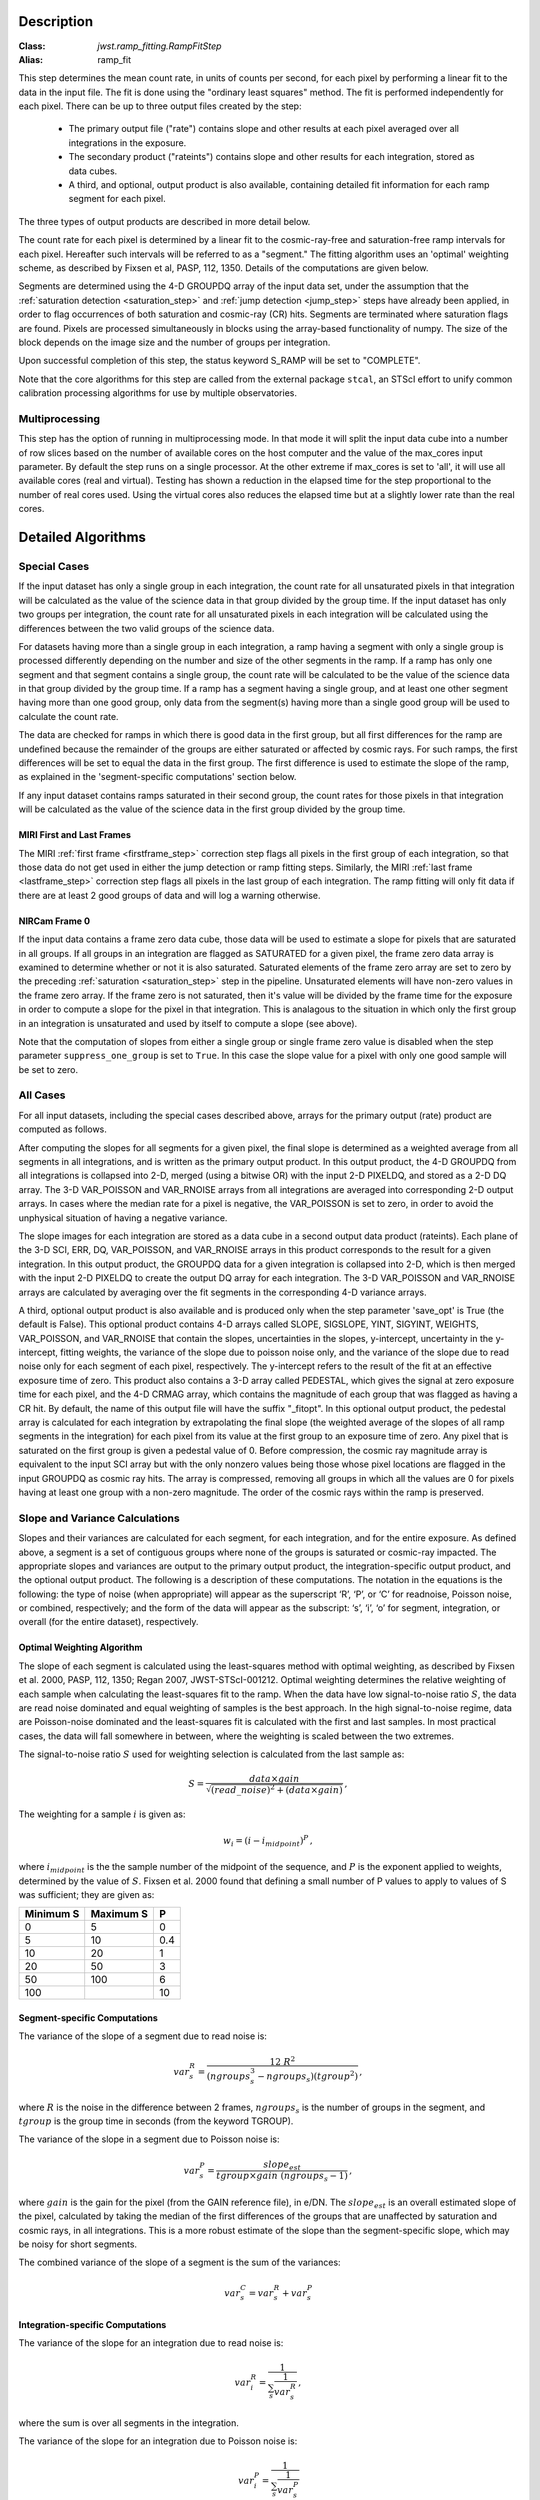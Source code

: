 Description
===========

:Class: `jwst.ramp_fitting.RampFitStep`
:Alias: ramp_fit

This step determines the mean count rate, in units of counts per second, for
each pixel by performing a linear fit to the data in the input file.  The fit
is done using the "ordinary least squares" method.
The fit is performed independently for each pixel.  There can be up to three
output files created by the step:

 - The primary output file ("rate") contains slope and other results at
   each pixel averaged over all integrations in the exposure.
 - The secondary product ("rateints") contains slope and other results for
   each integration, stored as data cubes.
 - A third, and optional, output product is also available, containing detailed
   fit information for each ramp segment for each pixel.

The three types of output products are described in more detail below.

The count rate for each pixel is determined by a linear fit to the
cosmic-ray-free and saturation-free ramp intervals for each pixel. Hereafter
such intervals will be referred to as a "segment." The fitting algorithm uses an 
'optimal' weighting scheme, as described by Fixsen et al, PASP, 112, 1350.
Details of the computations are given below.

Segments are determined using the 4-D GROUPDQ array of the input data set,
under the assumption that the :ref:`saturation detection <saturation_step>`
and :ref:`jump detection <jump_step>` steps have already been applied, in order
to flag occurrences of both saturation and cosmic-ray (CR) hits.
Segments are terminated where saturation flags are found. Pixels are processed
simultaneously in blocks using the array-based functionality of numpy.
The size of the block depends on the image size and the number of groups per
integration.

Upon successful completion of this step, the status keyword S_RAMP will be set
to "COMPLETE".

Note that the core algorithms for this step are called from the external package
``stcal``, an STScI effort to unify common calibration processing algorithms
for use by multiple observatories.

Multiprocessing
---------------
This step has the option of running in multiprocessing mode. In that mode it will
split the input data cube into a number of row slices based on the number of available
cores on the host computer and the value of the max_cores input parameter. By
default the step runs on a single processor. At the other extreme if max_cores is
set to 'all', it will use all available cores (real and virtual). Testing has shown
a reduction in the elapsed time for the step proportional to the number of real
cores used. Using the virtual cores also reduces the elapsed time but at a slightly
lower rate than the real cores.

Detailed Algorithms
===================

Special Cases
-------------
If the input dataset has only a single group in each integration, the count rate
for all unsaturated pixels in that integration will be calculated as the
value of the science data in that group divided by the group time.  If the
input dataset has only two groups per integration, the count rate for all
unsaturated pixels in each integration will be calculated using the differences 
between the two valid groups of the science data.

For datasets having more than a single group in each integration, a ramp having 
a segment with only a single group is processed differently depending on the 
number and size of the other segments in the ramp. If a ramp has only one
segment and that segment contains a single group, the count rate will be calculated
to be the value of the science data in that group divided by the group time.  If a ramp
has a segment having a single group, and at least one other segment having more
than one good group, only data from the segment(s) having more than a single 
good group will be used to calculate the count rate.

The data are checked for ramps in which there is good data in the first group, 
but all first differences for the ramp are undefined because the remainder of
the groups are either saturated or affected by cosmic rays.  For such ramps,
the first differences will be set to equal the data in the first group.  The
first difference is used to estimate the slope of the ramp, as explained in the
'segment-specific computations' section below.

If any input dataset contains ramps saturated in their second group, the count
rates for those pixels in that integration will be calculated as the value
of the science data in the first group divided by the group time. 

MIRI First and Last Frames
++++++++++++++++++++++++++
The MIRI :ref:`first frame <firstframe_step>` correction step flags all pixels in the
first group of each integration, so that those data do not get used in either the jump
detection or ramp fitting steps. 
Similarly, the MIRI :ref:`last frame <lastframe_step>` correction step flags all pixels
in the last group of each integration.
The ramp fitting will only fit data if there are at least 2 good groups 
of data and will log a warning otherwise.

NIRCam Frame 0
++++++++++++++
If the input data contains a frame zero data cube, those data will be used to
estimate a slope for pixels that are saturated in all groups. If all groups in an
integration are flagged as SATURATED for a given pixel, the frame zero data array
is examined to determine whether or not it is also saturated. Saturated elements of
the frame zero array are set to zero by the preceding :ref:`saturation <saturation_step>`
step in the pipeline. Unsaturated elements will have non-zero values in the
frame zero array. If the frame zero is not saturated, then it's value will be
divided by the frame time for the exposure in order to compute a slope for the pixel
in that integration. This is analagous to the situation in which only the first group
in an integration is unsaturated and used by itself to compute a slope (see above).

Note that the computation of slopes from either a single group or single frame zero
value is disabled when the step parameter ``suppress_one_group`` is set to ``True``.
In this case the slope value for a pixel with only one good sample will be set to zero.

All Cases
---------
For all input datasets, including the special cases described above, arrays for
the primary output (rate) product are computed as follows.

After computing the slopes for all segments for a given pixel, the final slope is
determined as a weighted average from all segments in all integrations, and is
written as the primary output product.  In this output product, the
4-D GROUPDQ from all integrations is collapsed into 2-D, merged
(using a bitwise OR) with the input 2-D PIXELDQ, and stored as a 2-D DQ array. 
The 3-D VAR_POISSON and VAR_RNOISE arrays from all integrations are averaged
into corresponding 2-D output arrays.  In cases where the median rate
for a pixel is negative, the VAR_POISSON is set to zero, in order to avoid the
unphysical situation of having a negative variance.

The slope images for each integration are stored as a data cube in a second output data
product (rateints).  Each plane of the 3-D SCI, ERR, DQ, VAR_POISSON, and VAR_RNOISE
arrays in this product corresponds to the result for a given integration.  In this output
product, the GROUPDQ data for a given integration is collapsed into 2-D, which
is then merged with the input 2-D PIXELDQ to create the output DQ array for each
integration. The 3-D VAR_POISSON and VAR_RNOISE arrays are
calculated by averaging over the fit segments in the corresponding 4-D 
variance arrays.

A third, optional output product is also available and is produced only when
the step parameter 'save_opt' is True (the default is False).  This optional
product contains 4-D arrays called SLOPE, SIGSLOPE, YINT, SIGYINT, WEIGHTS,
VAR_POISSON, and VAR_RNOISE that contain the slopes, uncertainties in the
slopes, y-intercept, uncertainty in the y-intercept, fitting weights, the
variance of the slope due to poisson noise only, and the variance of the slope
due to read noise only for each segment of each pixel, respectively. The y-intercept refers
to the result of the fit at an effective exposure time of zero.  This product also
contains a 3-D array called PEDESTAL, which gives the signal at zero exposure
time for each pixel, and the 4-D CRMAG array, which contains the magnitude of
each group that was flagged as having a CR hit.  By default, the name of this 
output file will have the suffix "_fitopt".
In this optional output product, the pedestal array is
calculated for each integration by extrapolating the final slope (the weighted
average of the slopes of all ramp segments in the integration) for each pixel
from its value at the first group to an exposure time of zero. Any pixel that is
saturated on the first group is given a pedestal value of 0. Before compression,
the cosmic ray magnitude array is equivalent to the input SCI array but with the
only nonzero values being those whose pixel locations are flagged in the input
GROUPDQ as cosmic ray hits. The array is compressed, removing all groups in
which all the values are 0 for pixels having at least one group with a non-zero
magnitude. The order of the cosmic rays within the ramp is preserved.

Slope and Variance Calculations
-------------------------------
Slopes and their variances are calculated for each segment, for each integration,
and for the entire exposure. As defined above, a segment is a set of contiguous
groups where none of the groups is saturated or cosmic-ray impacted.  The 
appropriate slopes and variances are output to the primary output product, the 
integration-specific output product, and the optional output product. The 
following is a description of these computations. The notation in the equations
is the following: the type of noise (when appropriate) will appear as the superscript
‘R’, ‘P’, or ‘C’ for readnoise, Poisson noise, or combined, respectively;
and the form of the data will appear as the subscript: ‘s’, ‘i’, ‘o’ for segment,
integration, or overall (for the entire dataset), respectively.

Optimal Weighting Algorithm
+++++++++++++++++++++++++++
The slope of each segment is calculated using the least-squares method with optimal
weighting, as described by Fixsen et al. 2000, PASP, 112, 1350; Regan 2007,
JWST-STScI-001212. Optimal weighting determines the relative weighting of each sample
when calculating the least-squares fit to the ramp. When the data have low signal-to-noise
ratio :math:`S`, the data are read noise dominated and equal weighting of samples is the
best approach. In the high signal-to-noise regime, data are Poisson-noise dominated and
the least-squares fit is calculated with the first and last samples. In most practical
cases, the data will fall somewhere in between, where the weighting is scaled between the
two extremes.

The signal-to-noise ratio :math:`S` used for weighting selection is calculated from the
last sample as:

.. math::
   S = \frac{data \times gain} { \sqrt{(read\_noise)^2 + (data \times gain) } } \,,

The weighting for a sample :math:`i` is given as:

.. math::
   w_i = (i - i_{midpoint})^P \,,

where :math:`i_{midpoint}` is the the sample number of the midpoint of the sequence, and
:math:`P` is the exponent applied to weights, determined by the value of :math:`S`. Fixsen
et al. 2000 found that defining a small number of P values to apply to values of S was
sufficient; they are given as:

+-------------------+------------------------+----------+
| Minimum S         | Maximum S              | P        |
+===================+========================+==========+
| 0                 | 5                      | 0        |
+-------------------+------------------------+----------+
| 5                 | 10                     | 0.4      |
+-------------------+------------------------+----------+
| 10                | 20                     | 1        |
+-------------------+------------------------+----------+
| 20                | 50                     | 3        |
+-------------------+------------------------+----------+
| 50                | 100                    | 6        |
+-------------------+------------------------+----------+
| 100               |                        | 10       |
+-------------------+------------------------+----------+

Segment-specific Computations
+++++++++++++++++++++++++++++
The variance of the slope of a segment due to read noise is:

.. math::
   var^R_{s} = \frac{12 \ R^2 }{ (ngroups_{s}^3 - ngroups_{s})(tgroup^2) } \,,

where :math:`R` is the noise in the difference between 2 frames, 
:math:`ngroups_{s}` is the number of groups in the segment, and :math:`tgroup` is the group 
time in seconds (from the keyword TGROUP).  

The variance of the slope in a segment due to Poisson noise is: 

.. math::
   var^P_{s} = \frac{ slope_{est} }{  tgroup \times gain\ (ngroups_{s} -1)}  \,,

where :math:`gain` is the gain for the pixel (from the GAIN reference file),
in e/DN. The :math:`slope_{est}` is an overall estimated slope of the pixel,
calculated by taking the median of the first differences of the groups that are
unaffected by saturation and cosmic rays, in all integrations. This is a more
robust estimate of the slope than the segment-specific slope, which may be noisy
for short segments. 

The combined variance of the slope of a segment is the sum of the variances: 

.. math::
   var^C_{s} = var^R_{s} + var^P_{s}


Integration-specific Computations
+++++++++++++++++++++++++++++++++  
The variance of the slope for an integration due to read noise is:

.. math::
   var^R_{i} = \frac{1}{ \sum_{s} \frac{1}{ var^R_{s} }}  \,,

where the sum is over all segments in the integration.

The variance of the slope for an integration due to Poisson noise is: 

.. math::
   var^P_{i} = \frac{1}{ \sum_{s} \frac{1}{ var^P_{s}}}  

The combined variance of the slope for an integration due to both Poisson and read
noise is: 

.. math::
   var^C_{i} = \frac{1}{ \sum_{s} \frac{1}{ var^R_{s} + var^P_{s}}}

The slope for an integration depends on the slope and the combined variance of each segment's slope:

.. math::
   slope_{i} = \frac{ \sum_{s}{ \frac{slope_{s}} {var^C_{s}}}} { \sum_{s}{ \frac{1} {var^C_{s}}}}


Exposure-level Computations
+++++++++++++++++++++++++++
The variance of the slope due to read noise depends on a sum over all integrations: 

.. math::
   var^R_{o} = \frac{1}{ \sum_{i} \frac{1}{ var^R_{i}}} 

The variance of the slope due to Poisson noise is: 

.. math::
   var^P_{o} = \frac{1}{ \sum_{i} \frac{1}{ var^P_{i}}}

The combined variance of the slope is the sum of the variances: 

.. math::
   var^C_{o} = var^R_{o} + var^P_{o}

The square-root of the combined variance is stored in the ERR array of the primary output.

The overall slope depends on the slope and the combined variance of the slope of each integration's
segments, so is a sum over integrations and segments:

.. math::
   slope_{o} = \frac{ \sum_{i,s}{ \frac{slope_{i,s}} {var^C_{i,s}}}} { \sum_{i,s}{ \frac{1} {var^C_{i,s}}}}


Variances in Output Products
++++++++++++++++++++++++++++
If the user requests creation of the optional output product, the variances of
segment-specific slopes due to Poisson noise, :math:`var^P_{s}`, and read noise,
:math:`var^R_{s}`, are stored in the VAR_POISSON and VAR_RNOISE file extensions,
respectively.

At the integration-level, the variance of the per-integration slope due to
Poisson noise, :math:`var^P_{i}`, is written to the VAR_POISSON extension of the
per-integration ("rateints") product, and the variance of the per-integration slope
due to read noise, :math:`var^R_{i}`, is written to the VAR_RNOISE extension.
The square-root of the combined variance per integration due to both Poisson and
read noise, :math:`var^C_{i}`, is written to the ERR extension. 

For the primary exposure-level ("rate") product, the overall variance in slope due to
Poisson noise, :math:`var^P_{o}`, is stored in the VAR_POISSON extension, the variance
due to read noise, :math:`var^R_{o}`, is stored in the VAR_RNOISE extension, and the
square-root of the combined variance, :math:`var^C_{o}`, is stored in the ERR
extension.
